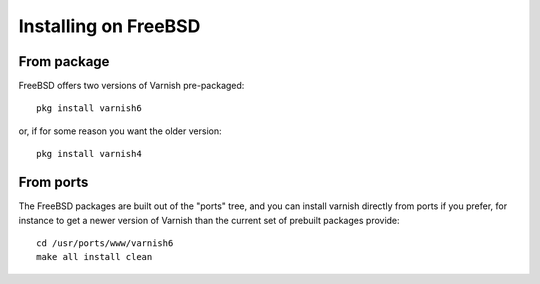 ..
	Copyright (c) 2019 Varnish Software AS
	SPDX-License-Identifier: BSD-2-Clause
	See LICENSE file for full text of license

.. _install-freebsd:

Installing on FreeBSD
=====================

From package
------------

FreeBSD offers two versions of Varnish pre-packaged::

	pkg install varnish6

or, if for some reason you want the older version::

	pkg install varnish4

From ports
----------

The FreeBSD packages are built out of the "ports" tree, and you can
install varnish directly from ports if you prefer, for instance to
get a newer version of Varnish than the current set of prebuilt
packages provide::

	cd /usr/ports/www/varnish6
	make all install clean

